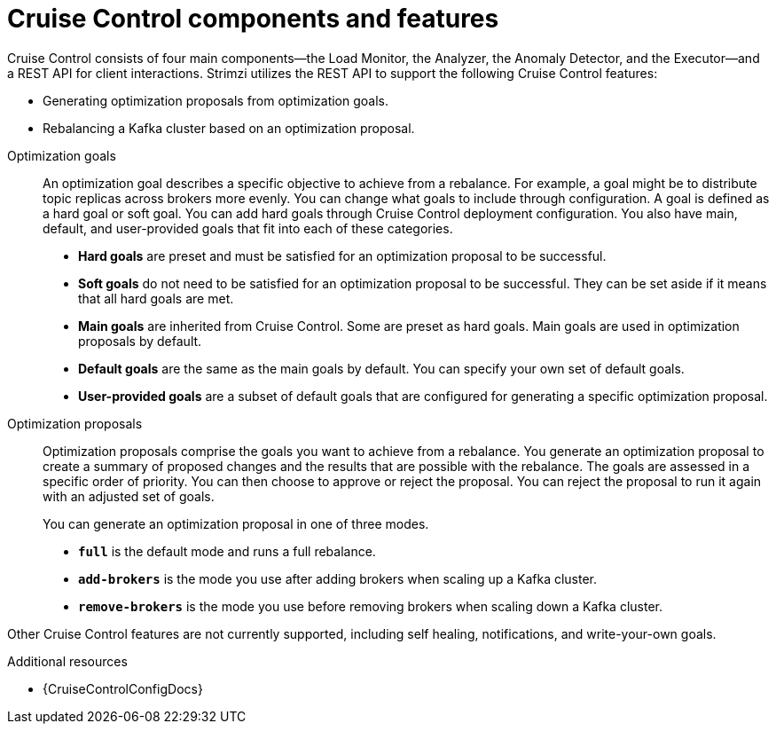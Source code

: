 // This concept is included in the following assemblies:
//
// assembly-cruise-control-concepts.adoc

// Save the context of the assembly that is including this one.
// This is necessary for including assemblies in assemblies.
// See also the complementary step on the last line of this file.

[id='con-cruise-control-overview-{context}']
= Cruise Control components and features

[role="_abstract"]
Cruise Control consists of four main components--the Load Monitor, the Analyzer, the Anomaly Detector, and the Executor--and a REST API for client interactions.
Strimzi utilizes the REST API to support the following Cruise Control features:
--
* Generating optimization proposals from optimization goals.
* Rebalancing a Kafka cluster based on an optimization proposal. 
--

Optimization goals:: An optimization goal describes a specific objective to achieve from a rebalance. 
For example, a goal might be to distribute topic replicas across brokers more evenly. 
You can change what goals to include through configuration.
A goal is defined as a hard goal or soft goal.
You can add hard goals through Cruise Control deployment configuration.
You also have main, default, and user-provided goals that fit into each of these categories.  
+
--
* *Hard goals* are preset and must be satisfied for an optimization proposal to be successful.
* *Soft goals* do not need to be satisfied for an optimization proposal to be successful. 
They can be set aside if it means that all hard goals are met.  
* *Main goals* are inherited from Cruise Control. Some are preset as hard goals.
Main goals are used in optimization proposals by default.  
* *Default goals* are the same as the main goals by default. 
You can specify your own set of default goals.  
* *User-provided goals* are a subset of default goals that are configured for generating a specific optimization proposal. 
--

Optimization proposals::  Optimization proposals comprise the goals you want to achieve from a rebalance. 
You generate an optimization proposal to create a summary of proposed changes and the results that are possible with the rebalance.
The goals are assessed in a specific order of priority.
You can then choose to approve or reject the proposal.
You can reject the proposal to run it again with an adjusted set of goals.  
+
You can generate an optimization proposal in one of three modes.
+
--
* *`full`* is the default mode and runs a full rebalance.
* *`add-brokers`* is the mode you use after adding brokers when scaling up a Kafka cluster.  
* *`remove-brokers`* is the mode you use before removing brokers when scaling down a Kafka cluster.
--

Other Cruise Control features are not currently supported, including self healing, notifications, and write-your-own goals.

[role="_additional-resources"]
.Additional resources

* {CruiseControlConfigDocs}
